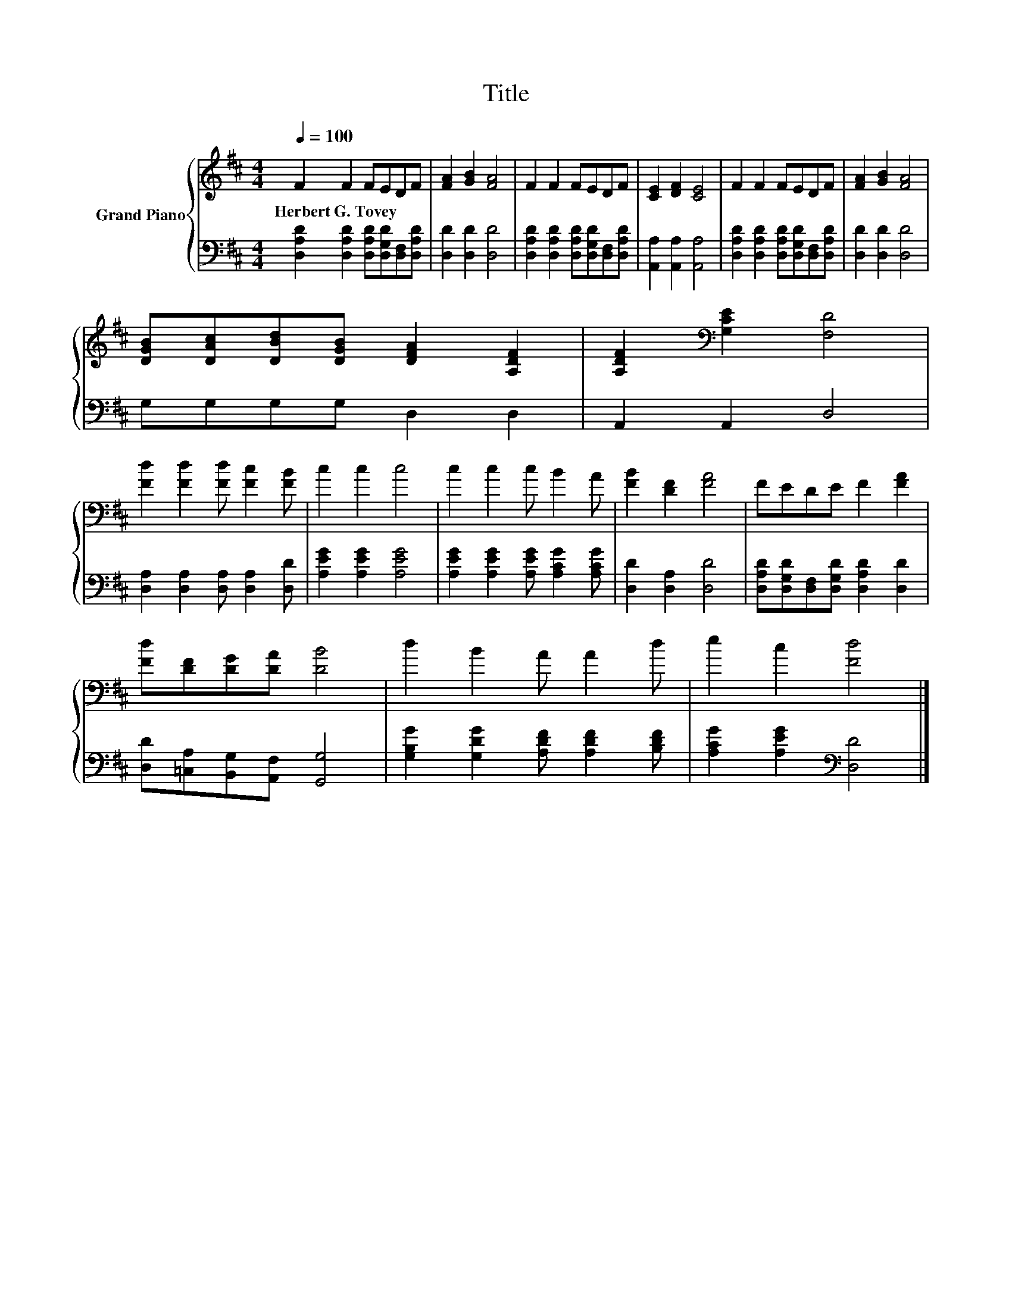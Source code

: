 X:1
T:Title
%%score { 1 | 2 }
L:1/8
Q:1/4=100
M:4/4
K:D
V:1 treble nm="Grand Piano"
V:2 bass 
V:1
 F2 F2 FEDF | [FA]2 [GB]2 [FA]4 | F2 F2 FEDF | [CE]2 [DF]2 [CE]4 | F2 F2 FEDF | [FA]2 [GB]2 [FA]4 | %6
w: Herbert~G.~Tovey * * * * *||||||
 [DGB][DAc][DBd][DGB] [DFA]2 [A,DF]2 | [A,DF]2[K:bass] [G,CE]2 [F,D]4 | %8
w: ||
 [Fd]2 [Fd]2 [Fd] [Fc]2 [FB] | c2 c2 c4 | c2 c2 c B2 A | [FB]2 [DF]2 [FA]4 | FEDE F2 [FA]2 | %13
w: |||||
 [Fd][DF][DG][DA] [DB]4 | d2 B2 A A2 d | e2 c2 [Fd]4 |] %16
w: |||
V:2
 [D,A,D]2 [D,A,D]2 [D,A,D][D,G,D][D,F,][D,A,D] | [D,D]2 [D,D]2 [D,D]4 | %2
 [D,A,D]2 [D,A,D]2 [D,A,D][D,G,D][D,F,][D,A,D] | [A,,A,]2 [A,,A,]2 [A,,A,]4 | %4
 [D,A,D]2 [D,A,D]2 [D,A,D][D,G,D][D,F,][D,A,D] | [D,D]2 [D,D]2 [D,D]4 | G,G,G,G, D,2 D,2 | %7
 A,,2 A,,2 D,4 | [D,A,]2 [D,A,]2 [D,A,] [D,A,]2 [D,D] | [A,EG]2 [A,EG]2 [A,EG]4 | %10
 [A,EG]2 [A,EG]2 [A,EG] [A,CG]2 [A,CG] | [D,D]2 [D,A,]2 [D,D]4 | %12
 [D,A,D][D,G,D][D,F,][D,G,D] [D,A,D]2 [D,D]2 | [D,D][=C,A,][B,,G,][A,,F,] [G,,G,]4 | %14
 [G,B,G]2 [G,DG]2 [A,DF] [A,DF]2 [B,DF] | [A,CG]2 [A,EG]2[K:bass] [D,D]4 |] %16

